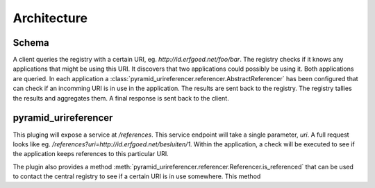 ============
Architecture
============

Schema
------

.. uml::

    @startuml

    package "Client" as AB{
        interface " " as START
        [pyramid_urireferencer] as RP
        START -> RP
    }

    node "UriRegistry" as UR{
      [Registry] as REG
    }

    package "Application 1" as A1{
        [pyramid_urireferencer] as RP1
    }

    package "Application 2" as A2{
        [pyramid_urireferencer] as RP2
    }

    RP -> REG
    REG -> RP1
    REG -> RP2
    RP1 -> REG
    RP2 -> REG
    REG -> RP

    @enduml

A client queries the registry with a certain URI, eg.
`http://id.erfgoed.net/foo/bar`. The registry checks if it knows any
applications that might be using this URI. It discovers that two applications
could possibly be using it. Both applications are queried. In each application a
:class:`pyramid_urireferencer.referencer.AbstractReferencer` has been configured
that can check if an incomming URI is in use in the application. The results are
sent back to the registry. The registry tallies the results and aggregates them.
A final response is sent back to the client.


pyramid_urireferencer
---------------------

This pluging will expose a service at `/references`. This service endpoint will take a
single parameter, `uri`. A full request looks like eg.
`/references?uri=http://id.erfgoed.net/besluiten/1`. Within the application, a
check will be executed to see if the application keeps references to this
particular URI.

The plugin also provides a method
:meth:`pyramid_urireferencer.referencer.Referencer.is_referenced` that can be
used to contact the central registry to see if a certain URI is in use
somewhere. This method
